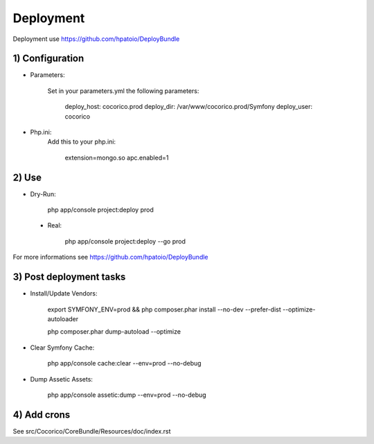 Deployment
==========

Deployment use https://github.com/hpatoio/DeployBundle

1) Configuration
----------------

* Parameters:

    Set in your parameters.yml the following parameters:

        deploy_host: cocorico.prod
        deploy_dir: /var/www/cocorico.prod/Symfony
        deploy_user: cocorico

* Php.ini:
    Add this to your php.ini:

        extension=mongo.so
        apc.enabled=1

2) Use
------

* Dry-Run:

    php app/console project:deploy prod

 * Real:

    php app/console project:deploy --go prod

For more informations see https://github.com/hpatoio/DeployBundle


3) Post deployment tasks
------------------------

* Install/Update Vendors:

    export SYMFONY_ENV=prod && php composer.phar install --no-dev --prefer-dist --optimize-autoloader

    php composer.phar dump-autoload --optimize

* Clear Symfony Cache:

    php app/console cache:clear --env=prod --no-debug

* Dump Assetic Assets:

    php app/console assetic:dump --env=prod --no-debug


4) Add crons
------------

See src/Cocorico/CoreBundle/Resources/doc/index.rst

